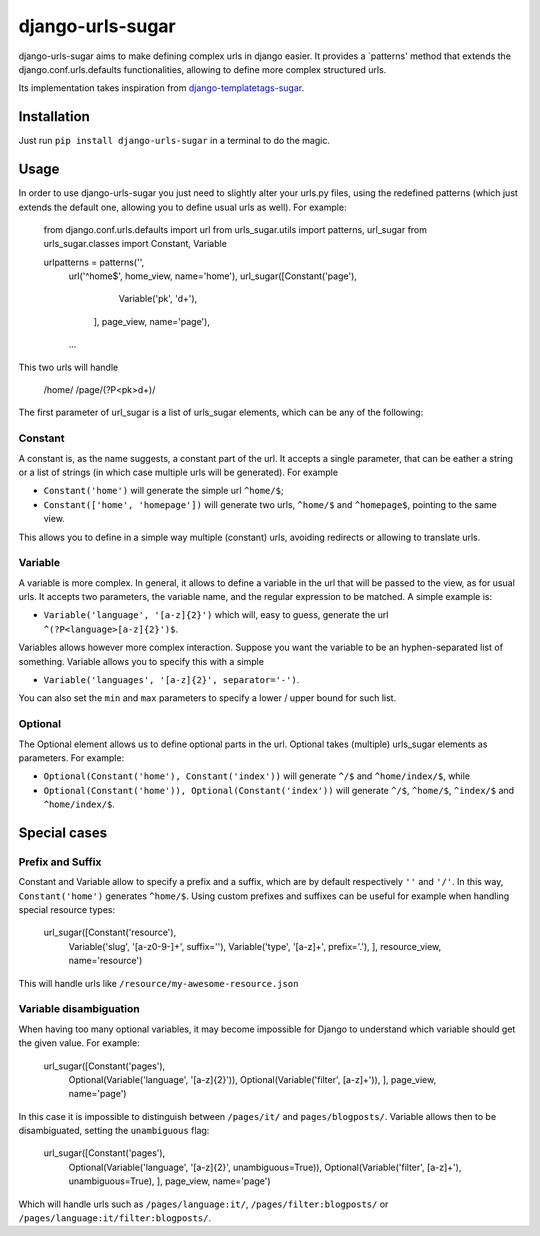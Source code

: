 -----------------
django-urls-sugar
-----------------

django-urls-sugar aims to make defining complex urls in django easier.
It provides a `patterns' method that extends the django.conf.urls.defaults functionalities, allowing to define more complex structured urls.

Its implementation takes inspiration from django-templatetags-sugar_.


Installation
============

Just run ``pip install django-urls-sugar`` in a terminal to do the magic.


Usage
=====

In order to use django-urls-sugar you just need to slightly alter your urls.py files, using the redefined patterns (which just extends the default one, allowing you to define usual urls as well). For example:

    from django.conf.urls.defaults import url
    from urls_sugar.utils import patterns, url_sugar
    from urls_sugar.classes import Constant, Variable
    
    urlpatterns = patterns('',
        url('^home$', home_view, name='home'),
        url_sugar([Constant('page'),
                   Variable('pk', '\d+'),
                  ], page_view, name='page'),
        ...


This two urls will handle

    /home/
    /page/(?P<pk>\d+)/


The first parameter of url_sugar is a list of urls_sugar elements, which can be any of the following:

Constant
--------
A constant is, as the name suggests, a constant part of the url. It accepts a single parameter, that can be eather a string or a list of strings (in which case multiple urls will be generated). For example

* ``Constant('home')`` will generate the simple url ``^home/$``;
* ``Constant(['home', 'homepage'])`` will generate two urls, ``^home/$`` and ``^homepage$``, pointing to the same view.

This allows you to define in a simple way multiple (constant) urls, avoiding redirects or allowing to translate urls.


Variable
--------
A variable is more complex. In general, it allows to define a variable in the url that will be passed to the view, as for usual urls. It accepts two parameters, the variable name, and the regular expression to be matched. A simple example is:

* ``Variable('language', '[a-z]{2}')`` which will, easy to guess, generate the url ``^(?P<language>[a-z]{2}')$``.

Variables allows however more complex interaction. Suppose you want the variable to be an hyphen-separated list of something. Variable allows you to specify this with a simple

* ``Variable('languages', '[a-z]{2}', separator='-')``.

You can also set the ``min`` and ``max`` parameters to specify a lower / upper bound for such list.


Optional
--------
The Optional element allows us to define optional parts in the url. Optional takes (multiple) urls_sugar elements as parameters. For example:

* ``Optional(Constant('home'), Constant('index'))`` will generate ``^/$`` and ``^home/index/$``, while
* ``Optional(Constant('home')), Optional(Constant('index'))`` will generate ``^/$``, ``^home/$``, ``^index/$`` and ``^home/index/$``.


Special cases
=============

Prefix and Suffix
-----------------
Constant and Variable allow to specify a prefix and a suffix, which are by default respectively ``''`` and ``'/'``. In this way, ``Constant('home')`` generates ``^home/$``. Using custom prefixes and suffixes can be useful for example when handling special resource types:

    url_sugar([Constant('resource'),
               Variable('slug', '[a-z0-9-]+', suffix=''),
               Variable('type', '[a-z]+', prefix='.'),
               ], resource_view, name='resource')

This will handle urls like ``/resource/my-awesome-resource.json``


Variable disambiguation
-----------------------
When having too many optional variables, it may become impossible for Django to understand which variable should get the given value. For example:

    url_sugar([Constant('pages'),
               Optional(Variable('language', '[a-z]{2}')),
               Optional(Variable('filter', [a-z]+')),
               ], page_view, name='page')

In this case it is impossible to distinguish between ``/pages/it/`` and ``pages/blogposts/``. Variable allows then to be disambiguated, setting the ``unambiguous`` flag:

    url_sugar([Constant('pages'),
               Optional(Variable('language', '[a-z]{2}', unambiguous=True)),
               Optional(Variable('filter', [a-z]+'), unambiguous=True),
               ], page_view, name='page')

Which will handle urls such as ``/pages/language:it/``, ``/pages/filter:blogposts/`` or ``/pages/language:it/filter:blogposts/``.

.. _django-templatetags-sugar: http://github.com/alex/django-templatetag-sugar